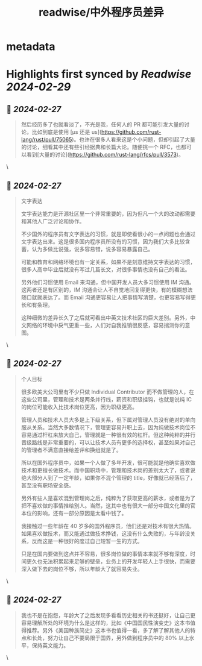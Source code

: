 :PROPERTIES:
:title: readwise/中外程序员差异
:END:


* metadata
:PROPERTIES:
:author: [[Hexo]]
:full-title: "中外程序员差异"
:category: [[articles]]
:url: https://catcoding.me/p/diff/
:image-url: http://catcoding.me/css/images/logo.png
:END:

* Highlights first synced by [[Readwise]] [[2024-02-29]]
** 📌 [[2024-02-27]]
#+BEGIN_QUOTE
然后经历多了也就看淡了，不光是我，任何人的 PR 都可能引发大量的讨论，比如到底是使用 [µs 还是 us](https://github.com/rust-lang/rust/pull/75065)。也许在很多人看来这是个小问题，但却引起了大量的讨论，细看其中还有些引经据典和长篇大论。随便挑一个 RFC，也都可以看到[大量的讨论](https://github.com/rust-lang/rfcs/pull/3573)。 
#+END_QUOTE\
** 📌 [[2024-02-27]]
#+BEGIN_QUOTE
文字表达

文字表达能力是开源社区里一个非常重要的，因为但凡一个大的改动都需要和其他人广泛讨论和协作。

不少国外的程序员有文字表达的习惯，就是即使看很小的一点问题也会通过文字表达出来。这是很多国内程序员所没有的习惯，因为我们大多比较含蓄，认为多做比说强，说多容易错，说多容易暴露自己。

可能和教育和网络环境也有一定关系，如果不是刻意维持文字表达的习惯，很多人高中毕业后就没有写过几篇长文，对很多事情也没有自己的看法。

另外他们习惯使用 Email 来沟通，但中国开发人员大多习惯使用 IM 沟通。这两者还是有区别的，IM 沟通会让人不自觉地回复得更快，有的模糊想法随口就就表达了。而 Email 沟通更容易让人把事情写清楚，也更容易写得更长和有条理。

这种细微的差异长久了之后就可看出中英文技术社区的巨大差别。另外，中文网络的环境中戾气更重一些，人们对自我推销很反感，容易揣测你的意图。 
#+END_QUOTE\
** 📌 [[2024-02-27]]
#+BEGIN_QUOTE
个人目标

很多欧美大公司里有不少只做 Individual Contributor 而不做管理的人，在这些公司里，管理和技术是两条并行线，薪资和职级挂钩，也就是说纯 IC 的岗位可能收入比技术岗位更高，因为职级更高。

管理人员和技术人员大多是上下级关系，但下属对管理人员没有绝对的单向服从关系。当然大多数情况下，管理更容易升职上去，因为纯做技术岗位不容易通过杆杠来放大自己，管理就是一种很有效的杠杆。但这种纯粹的并行晋级路线是非常重要的，可以让技术人员有更多的选择权，甚至如果对自己的管理者不满意直接给差评和换组就是了。

所以在国外程序员中，如果一个人做了多年开发，很可能就是他确实喜欢做技术和更擅长做技术。而中国职场中，管理和技术岗的差别太大了，或者说绝大部分人到了一定年龄，如果你不混个管理的 title，好像就已经落后了，甚至没有职场安全感。

另外有些人是喜欢混到管理岗之后，纯粹为了获取更高的薪水，或者是为了把不喜欢做的事情推给别人。当然，这其中也有很大一部分中国文化里的官本位的影响，还有一部分原因是太看中钱了。

我接触过一些年龄在 40 岁多的国外程序员，他们还是对技术有很大热情。如果喜欢做技术，而又能通过做技术挣钱，这没有什么失败的，与年龄没关系，反而这是一种很好的度过自己短暂一生的方式。

只是在国内要做到这点并不容易，很多岗位做的事情本来就不够有深度，时间更久也无法积累起来足够的壁垒，业务上的开发年轻人上手很快，而需要深入做下去的岗位不够，所以年龄大了就容易失业。 
#+END_QUOTE\
** 📌 [[2024-02-27]]
#+BEGIN_QUOTE
我也不是在抱怨，年龄大了之后发现多看看历史相关的书还挺好，让自己更容易理解所处的环境为什么是这样的，比如《中国国民性演变史》这本书值得推荐。另外《美国种族简史》这本书也值得一看，多了解了解其他人的特点和长处，努力让自己不要局限于国界，另外做到程序员中的 80% 以上水平，保持英文能力。 
#+END_QUOTE\